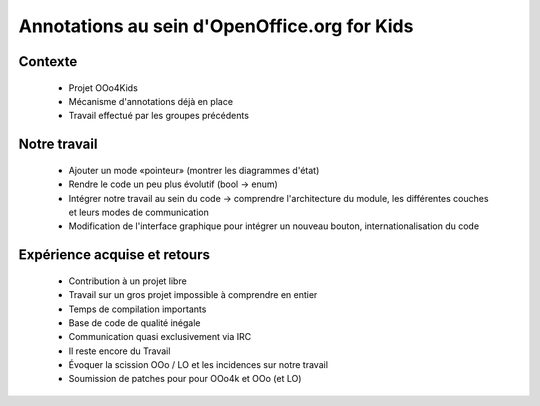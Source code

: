 ================================================================================
Annotations au sein d'OpenOffice.org for Kids
================================================================================

Contexte
================================================================================
 - Projet OOo4Kids
 - Mécanisme d'annotations déjà en place
 - Travail effectué par les groupes précédents

Notre travail
================================================================================
 - Ajouter un mode «pointeur» (montrer les diagrammes d'état)
 - Rendre le code un peu plus évolutif (bool -> enum)
 - Intégrer notre travail au sein du code -> comprendre l'architecture du
   module, les différentes couches et leurs modes de communication
 - Modification de l'interface graphique pour intégrer un nouveau bouton,
   internationalisation du code

Expérience acquise et retours
================================================================================
 - Contribution à un projet libre
 - Travail sur un gros projet impossible à comprendre en entier
 - Temps de compilation importants
 - Base de code de qualité inégale
 - Communication quasi exclusivement via IRC
 - Il reste encore du Travail
 - Évoquer la scission OOo / LO et les incidences sur notre travail
 - Soumission de patches pour pour OOo4k et OOo (et LO)

